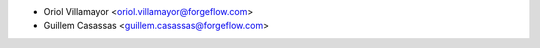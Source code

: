 * Oriol Villamayor <oriol.villamayor@forgeflow.com>
* Guillem Casassas <guillem.casassas@forgeflow.com>
